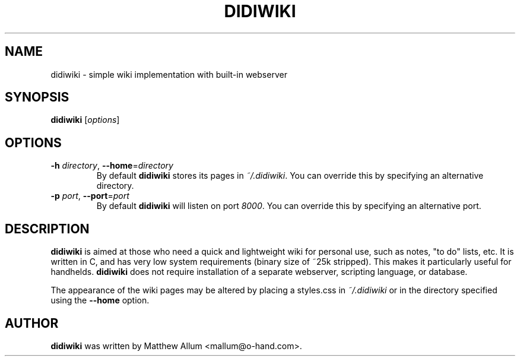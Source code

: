 .\" didiwiki.1
.\" Copyright 2005 Hanna M. Wallach
.TH DIDIWIKI 1 "January 15, 2005" ""
.SH NAME
didiwiki \- simple wiki implementation with built-in webserver
.SH SYNOPSIS
.B didiwiki
.RI [ options ]
.SH OPTIONS
.TP
\fB\-h\fR \fIdirectory\fR, \fB\--home\fR=\fIdirectory\fR
By default
.B didiwiki
stores its pages in \fI~/.didiwiki\fR. You can override this by
specifying an alternative directory.
.TP
\fB\-p\fR \fIport\fR, \fB\--port\fR=\fIport\fR
By default
.B didiwiki
will listen on port \fI8000\fR. You can override this by specifying an
alternative port.
.SH DESCRIPTION
.B didiwiki
is aimed at those who need a quick and lightweight wiki for personal
use, such as notes, "to do" lists, etc. It is written in C, and has
very low system requirements (binary size of ~25k stripped). This
makes it particularly useful for handhelds.
.B didiwiki
does not require installation of a separate webserver, scripting
language, or database.

The appearance of the wiki pages may be altered by placing a
styles.css in \fI~/.didiwiki\fR or in the directory specified using
the \fB--home\fR option.

.SH AUTHOR
.B didiwiki
was written by Matthew Allum <mallum@o-hand.com>.

